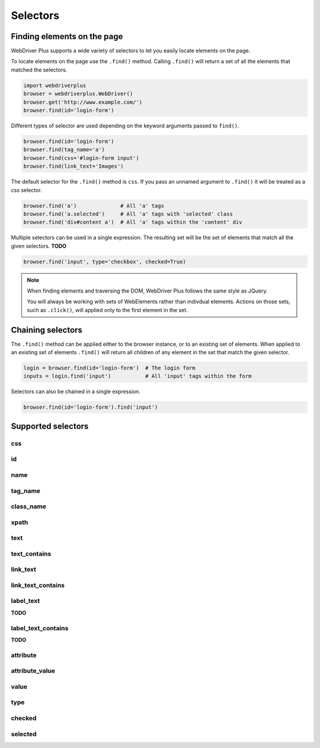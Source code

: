 .. _selectors:

Selectors
=========

Finding elements on the page
----------------------------

WebDriver Plus supports a wide variety of selectors to let you easily locate
elements on the page.

To locate elements on the page use the ``.find()`` method.  Calling
``.find()`` will return a set of all the elements that matched the selectors.

.. code-block:: python

    import webdriverplus
    browser = webdriverplus.WebDriver()
    browser.get('http://www.example.com/')
    browser.find(id='login-form')

Different types of selector are used depending on the keyword arguments
passed to ``find()``.

.. code-block:: python

    browser.find(id='login-form')
    browser.find(tag_name='a')
    browser.find(css='#login-form input')
    browser.find(link_text='Images')

The default selector for the ``.find()`` method is ``css``.  If you pass an
unnamed argument to ``.find()`` it will be treated as a css selector.

.. code-block:: python

    browser.find('a')              # All 'a' tags
    browser.find('a.selected')     # All 'a' tags with 'selected' class
    browser.find('div#content a')  # All 'a' tags within the 'content' div

Multiple selectors can be used in a single expression.  The resulting set will
be the set of elements that match all the given selectors.  **TODO**

.. code-block:: python

    browser.find('input', type='checkbox', checked=True)

.. note::

    When finding elements and traversing the DOM, WebDriver Plus follows the
    same style as JQuery.

    You will always be working with sets of WebElements rather than indivdual
    elements.  Actions on those sets, such as ``.click()``, will applied only
    to the first element in the set.

Chaining selectors
------------------

The ``.find()`` method can be applied either to the browser instance, or to an
existing set of elements.  When applied to an existing set of elements
``.find()`` will return all children of any element in the set that match the
given selector.

.. code-block:: python

    login = browser.find(id='login-form')  # The login form
    inputs = login.find('input')           # All 'input' tags within the form

Selectors can also be chained in a single expression.

.. code-block:: python

    browser.find(id='login-form').find('input')

Supported selectors
-------------------

css
~~~

id
~~

name
~~~~

tag_name
~~~~~~~~

class_name
~~~~~~~~~~

xpath
~~~~~

text
~~~~

text_contains
~~~~~~~~~~~~~

link_text
~~~~~~~~~

link_text_contains
~~~~~~~~~~~~~~~~~~

label_text
~~~~~~~~~~

**TODO**

label_text_contains
~~~~~~~~~~~~~~~~~~~

**TODO**

attribute
~~~~~~~~~

attribute_value
~~~~~~~~~~~~~~~

value
~~~~~

type
~~~~

checked
~~~~~~~

selected
~~~~~~~~
